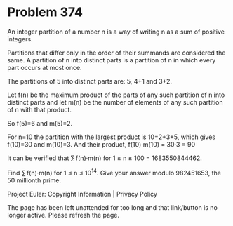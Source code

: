 *   Problem 374

   An integer partition of a number n is a way of writing n as a sum of
   positive integers.

   Partitions that differ only in the order of their summands are considered
   the same. A partition of n into distinct parts is a partition of n in
   which every part occurs at most once.

   The partitions of 5 into distinct parts are:
   5, 4+1 and 3+2.

   Let f(n) be the maximum product of the parts of any such partition of n
   into distinct parts and let m(n) be the number of elements of any such
   partition of n with that product.

   So f(5)=6 and m(5)=2.

   For n=10 the partition with the largest product is 10=2+3+5, which gives
   f(10)=30 and m(10)=3.
   And their product, f(10)·m(10) = 30·3 = 90

   It can be verified that
   ∑ f(n)·m(n) for 1 ≤ n ≤ 100 = 1683550844462.

   Find ∑ f(n)·m(n) for 1 ≤ n ≤ 10^14.
   Give your answer modulo 982451653, the 50 millionth prime.

   Project Euler: Copyright Information | Privacy Policy

   The page has been left unattended for too long and that link/button is no
   longer active. Please refresh the page.
